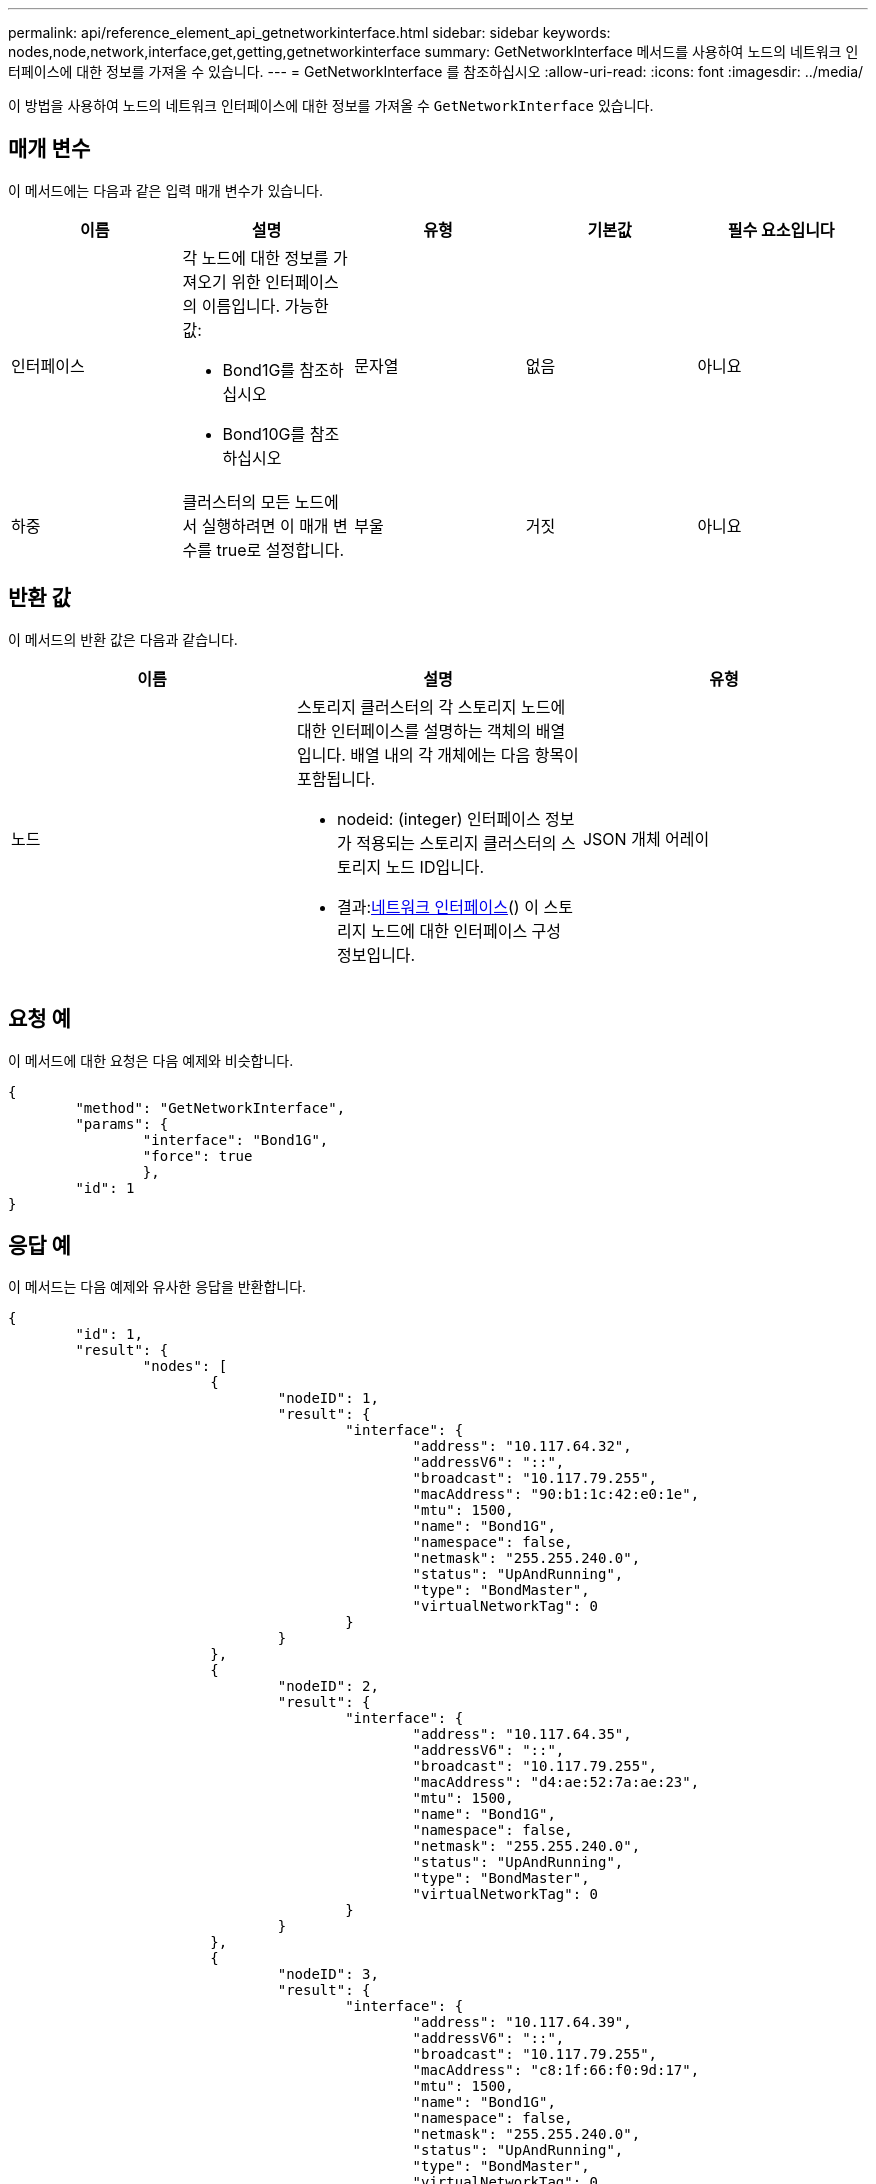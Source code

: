 ---
permalink: api/reference_element_api_getnetworkinterface.html 
sidebar: sidebar 
keywords: nodes,node,network,interface,get,getting,getnetworkinterface 
summary: GetNetworkInterface 메서드를 사용하여 노드의 네트워크 인터페이스에 대한 정보를 가져올 수 있습니다. 
---
= GetNetworkInterface 를 참조하십시오
:allow-uri-read: 
:icons: font
:imagesdir: ../media/


[role="lead"]
이 방법을 사용하여 노드의 네트워크 인터페이스에 대한 정보를 가져올 수 `GetNetworkInterface` 있습니다.



== 매개 변수

이 메서드에는 다음과 같은 입력 매개 변수가 있습니다.

|===
| 이름 | 설명 | 유형 | 기본값 | 필수 요소입니다 


 a| 
인터페이스
 a| 
각 노드에 대한 정보를 가져오기 위한 인터페이스의 이름입니다. 가능한 값:

* Bond1G를 참조하십시오
* Bond10G를 참조하십시오

 a| 
문자열
 a| 
없음
 a| 
아니요



 a| 
하중
 a| 
클러스터의 모든 노드에서 실행하려면 이 매개 변수를 true로 설정합니다.
 a| 
부울
 a| 
거짓
 a| 
아니요

|===


== 반환 값

이 메서드의 반환 값은 다음과 같습니다.

|===
| 이름 | 설명 | 유형 


 a| 
노드
 a| 
스토리지 클러스터의 각 스토리지 노드에 대한 인터페이스를 설명하는 객체의 배열입니다. 배열 내의 각 개체에는 다음 항목이 포함됩니다.

* nodeid: (integer) 인터페이스 정보가 적용되는 스토리지 클러스터의 스토리지 노드 ID입니다.
* 결과:xref:reference_element_api_networkinterface.adoc[네트워크 인터페이스]() 이 스토리지 노드에 대한 인터페이스 구성 정보입니다.

 a| 
JSON 개체 어레이

|===


== 요청 예

이 메서드에 대한 요청은 다음 예제와 비슷합니다.

[listing]
----
{
	"method": "GetNetworkInterface",
	"params": {
		"interface": "Bond1G",
		"force": true
		},
	"id": 1
}
----


== 응답 예

이 메서드는 다음 예제와 유사한 응답을 반환합니다.

[listing]
----
{
	"id": 1,
	"result": {
		"nodes": [
			{
				"nodeID": 1,
				"result": {
					"interface": {
						"address": "10.117.64.32",
						"addressV6": "::",
						"broadcast": "10.117.79.255",
						"macAddress": "90:b1:1c:42:e0:1e",
						"mtu": 1500,
						"name": "Bond1G",
						"namespace": false,
						"netmask": "255.255.240.0",
						"status": "UpAndRunning",
						"type": "BondMaster",
						"virtualNetworkTag": 0
					}
				}
			},
			{
				"nodeID": 2,
				"result": {
					"interface": {
						"address": "10.117.64.35",
						"addressV6": "::",
						"broadcast": "10.117.79.255",
						"macAddress": "d4:ae:52:7a:ae:23",
						"mtu": 1500,
						"name": "Bond1G",
						"namespace": false,
						"netmask": "255.255.240.0",
						"status": "UpAndRunning",
						"type": "BondMaster",
						"virtualNetworkTag": 0
					}
				}
			},
			{
				"nodeID": 3,
				"result": {
					"interface": {
						"address": "10.117.64.39",
						"addressV6": "::",
						"broadcast": "10.117.79.255",
						"macAddress": "c8:1f:66:f0:9d:17",
						"mtu": 1500,
						"name": "Bond1G",
						"namespace": false,
						"netmask": "255.255.240.0",
						"status": "UpAndRunning",
						"type": "BondMaster",
						"virtualNetworkTag": 0
					}
				}
			},
			{
				"nodeID": 4,
				"result": {
					"interface": {
						"address": "10.117.64.107",
						"addressV6": "::",
						"broadcast": "10.117.79.255",
						"macAddress": "b8:ca:3a:f5:24:f8",
						"mtu": 1500,
						"name": "Bond1G",
						"namespace": false,
						"netmask": "255.255.240.0",
						"status": "UpAndRunning",
						"type": "BondMaster",
						"virtualNetworkTag": 0
					}
				}
			}
		]
	}
}
----


== 버전 이후 새로운 기능

9.6
